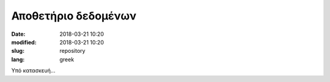 Αποθετήριο δεδομένων
####################

:date: 2018-03-21 10:20
:modified: 2018-03-21 10:20
:slug: repository
:lang: greek

Υπό κατασκευή...



